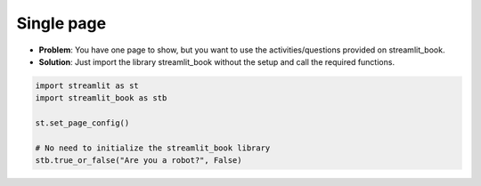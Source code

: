 Single page
-------------

* **Problem**: You have one page to show, but you want to use the activities/questions provided on streamlit_book.
* **Solution**: Just import the library streamlit_book without the setup and call the required functions.

.. code-block:: python

    import streamlit as st
    import streamlit_book as stb

    st.set_page_config()

    # No need to initialize the streamlit_book library
    stb.true_or_false("Are you a robot?", False)